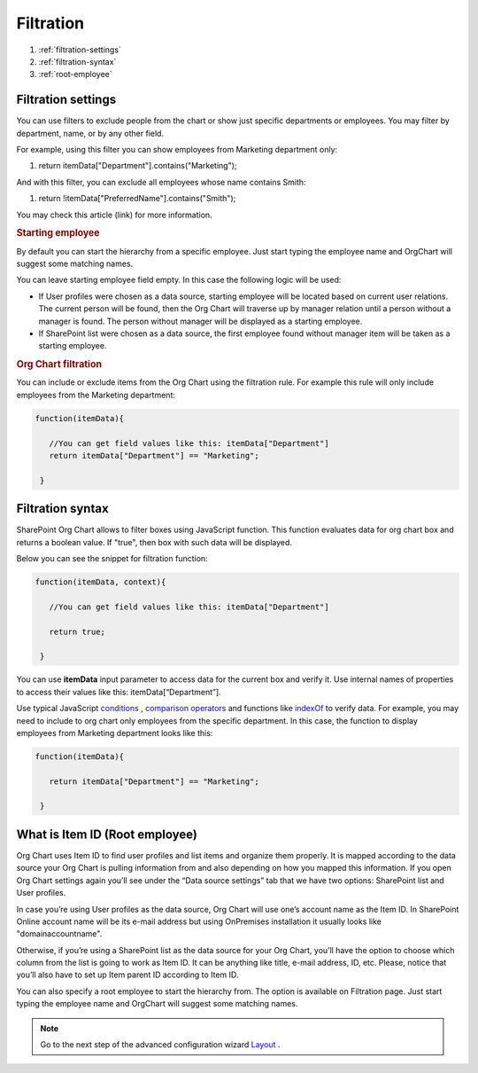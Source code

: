 Filtration
===========

1. :ref:`filtration-settings`
2. :ref:`filtration-syntax`
3. :ref:`root-employee`


.. _filtration-settings:

Filtration settings
-------------------

You can use filters to exclude people from the chart or show just specific departments or employees. 
You may filter by department, name, or by any other field.

For example, using this filter you can show employees from Marketing department only:

.. code:: javascript

1. return itemData["Department"].contains("Marketing");


And with this filter, you can exclude all employees whose name contains Smith:

.. code:: javascript

1. return !itemData["PreferredName"].contains("Smith");


You may check this article (link) for more information.

.. image:: /../_static/img/advanced-web-part-configuration/filtration/OrgChart-Configuration-Wizard-3.png
    :alt: Filtration

.. rubric:: Starting employee

By default you can start the hierarchy from a specific employee. 
Just start typing the employee name and OrgChart will suggest some matching names.

You can leave starting employee field empty. In this case the following logic will be used:

- If User profiles were chosen as a data source, starting employee will be located based on current user relations. The current person will be found, then the Org Chart will traverse up by manager relation until a person without a manager is found. The person without manager will be displayed as a starting employee.
- If SharePoint list were chosen as a data source, the first employee found without manager item will be taken as a starting employee.

.. rubric:: Org Chart filtration

You can include or exclude items from the Org Chart using the filtration rule. For example this rule will only include employees from the Marketing department:

.. code:: javascript

    function(itemData){

       //You can get field values like this: itemData["Department"]
       return itemData["Department"] == "Marketing";

     }


.. _filtration-syntax:

Filtration syntax
-----------------

SharePoint Org Chart allows to filter boxes using JavaScript function. 
This function evaluates data for org chart box and returns a boolean value. 
If "true", then box with such data will be displayed.

Below you can see the snippet for filtration function:

.. code:: javascript

    function(itemData, context){

       //You can get field values like this: itemData["Department"]

       return true;

     }


You can use **itemData** input parameter to access data for the current box and verify it. 
Use internal names of properties to access their values like this: itemData[“Department”].

Use typical JavaScript `conditions <http://www.w3schools.com/js/js_if_else.asp>`_ , `comparison operators <http://www.w3schools.com/js/js_comparisons.asp>`_ and functions like `indexOf <http://www.w3schools.com/jsref/jsref_indexof.asp>`_  to verify data. 
For example, you may need to include to org chart only employees from the specific department. 
In this case, the function to display employees from Marketing department looks like this:

.. code:: javascript

    function(itemData){

       return itemData["Department"] == "Marketing";

     }


.. _root-employee:

What is Item ID (Root employee)
-------------------------------

Org Chart uses Item ID to find user profiles and list items and organize them properly. 
It is mapped according to the data source your Org Chart is pulling information from and also depending on how you mapped this information. 
If you open Org Chart settings again you’ll see under the “Data source settings” tab that we have two options: SharePoint list and User profiles.


.. image:: /../_static/img/advanced-web-part-configuration/filtration/08-data-souce.jpg
    :alt: Data source


In case you’re using User profiles as the data source, Org Chart will use one’s account name as the Item ID. 
In SharePoint Online account name will be its e-mail address but using OnPremises installation it usually looks like "domain\accountname". 


Otherwise, if you’re using a SharePoint list as the data source for your Org Chart, you’ll have the option to choose which column from the list is going to work as Item ID. It can be anything like title, e-mail address, ID, etc. 
Please, notice that you’ll also have to set up Item parent ID according to Item ID.

.. image:: /../_static/img/advanced-web-part-configuration/filtration/09-field-mapping.jpg
    :alt: Field mapping


You can also specify a root employee to start the hierarchy from. The option is available on Filtration page. Just start typing the employee name and OrgChart will suggest some matching names.


.. image:: /../_static/img/advanced-web-part-configuration/filtration/RootDetection-1.png
    :alt: Root detection




.. Note:: Go to the next step of the advanced configuration wizard `Layout <../configuration-wizard/layout.html>`_ .
     